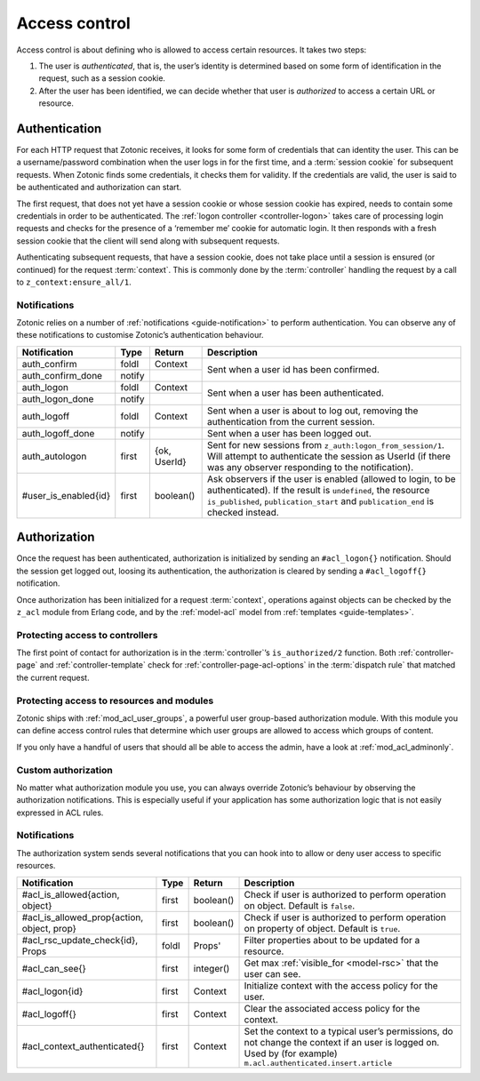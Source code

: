 .. _guide-auth:

Access control
==============

Access control is about defining who is allowed to access certain resources.
It takes two steps:

1. The user is *authenticated*, that is, the user’s identity is determined based
   on some form of identification in the request, such as a session cookie.

2. After the user has been identified, we can decide whether that user is
   *authorized* to access a certain URL or resource.

.. _guide-authentication:

Authentication
--------------

For each HTTP request that Zotonic receives, it looks for some form of
credentials that can identity the user. This can be a username/password
combination when the user logs in for the first time, and a
:term:`session cookie` for subsequent requests. When Zotonic finds some
credentials, it checks them for validity. If the credentials are valid, the user
is said to be authenticated and authorization can start.

The first request, that does not yet have a session cookie or whose session
cookie has expired, needs to contain some credentials in order to be
authenticated. The :ref:`logon controller <controller-logon>` takes care of
processing login requests and checks for the presence of a ‘remember me’ cookie
for automatic login. It then responds with a fresh session cookie that the
client will send along with subsequent requests.

Authenticating subsequent requests, that have a session cookie, does not take
place until a session is ensured (or continued) for the request :term:`context`.
This is commonly done by the :term:`controller` handling the request by a call
to ``z_context:ensure_all/1``.

Notifications
^^^^^^^^^^^^^

Zotonic relies on a number of :ref:`notifications <guide-notification>` to
perform authentication. You can observe any of these notifications to customise
Zotonic’s authentication behaviour.

+--------------------+----------+----------+------------------------------------------+
|Notification        |Type      |Return    |Description                               |
+====================+==========+==========+==========================================+
|auth_confirm        |foldl     |Context   |Sent when a user id has been confirmed.   |
+--------------------+----------+----------+                                          |
|auth_confirm_done   |notify    |          |                                          |
+--------------------+----------+----------+------------------------------------------+
|auth_logon          |foldl     |Context   |Sent when a user has been authenticated.  |
+--------------------+----------+----------+                                          |
|auth_logon_done     |notify    |          |                                          |
+--------------------+----------+----------+------------------------------------------+
|auth_logoff         |foldl     |Context   |Sent when a user is about to log out,     |
|                    |          |          |removing the authentication from the      |
|                    |          |          |current session.                          |
+--------------------+----------+----------+------------------------------------------+
|auth_logoff_done    |notify    |          |Sent when a user has been logged out.     |
+--------------------+----------+----------+------------------------------------------+
|auth_autologon      |first     |{ok,      |Sent for new sessions from                |
|                    |          |UserId}   |``z_auth:logon_from_session/1``. Will     |
|                    |          |          |attempt to authenticate the session as    |
|                    |          |          |UserId (if there was any observer         |
|                    |          |          |responding to the notification).          |
+--------------------+----------+----------+------------------------------------------+
|#user_is_enabled{id}|first     |boolean() |Ask observers if the user is enabled      |
|                    |          |          |(allowed to login, to be                  |
|                    |          |          |authenticated). If the result is          |
|                    |          |          |``undefined``, the resource               |
|                    |          |          |``is_published``, ``publication_start``   |
|                    |          |          |and ``publication_end`` is checked        |
|                    |          |          |instead.                                  |
+--------------------+----------+----------+------------------------------------------+

.. _guide-authorization:

Authorization
-------------

Once the request has been authenticated, authorization is initialized by sending
an ``#acl_logon{}`` notification. Should the session get logged out, loosing its
authentication, the authorization is cleared by sending a ``#acl_logoff{}``
notification.

Once authorization has been initialized for a request :term:`context`,
operations against objects can be checked by the ``z_acl`` module from Erlang
code, and by the :ref:`model-acl` model from :ref:`templates <guide-templates>`.

Protecting access to controllers
^^^^^^^^^^^^^^^^^^^^^^^^^^^^^^^^

The first point of contact for authorization is in the :term:`controller`’s
``is_authorized/2`` function. Both :ref:`controller-page` and
:ref:`controller-template` check for :ref:`controller-page-acl-options` in the
:term:`dispatch rule` that matched the current request.

.. seealso:: :ref:`controller-page-acl-options`

Protecting access to resources and modules
^^^^^^^^^^^^^^^^^^^^^^^^^^^^^^^^^^^^^^^^^^

Zotonic ships with :ref:`mod_acl_user_groups`, a powerful user group-based
authorization module. With this module you can define access control rules that
determine which user groups are allowed to access which groups of content.

If you only have a handful of users that should all be able to access
the admin, have a look at :ref:`mod_acl_adminonly`.

.. seealso::

    :ref:`mod_acl_user_groups`, :ref:`mod_acl_adminonly`

Custom authorization
^^^^^^^^^^^^^^^^^^^^

No matter what authorization module you use, you can always override Zotonic’s
behaviour by observing the authorization notifications. This is especially
useful if your application has some authorization logic that is not easily
expressed in ACL rules.

.. seealso:: :ref:`acl_is_allowed`

Notifications
^^^^^^^^^^^^^

The authorization system sends several notifications that you can hook into to
allow or deny user access to specific resources.

+----------------------------+----------+----------+---------------------------------------------------------+
|Notification                |Type      |Return    |Description                                              |
+============================+==========+==========+=========================================================+
|#acl_is_allowed{action,     |first     |boolean() |Check if user is authorized to perform operation on      |
|object}                     |          |          |object. Default is ``false``.                            |
+----------------------------+----------+----------+---------------------------------------------------------+
|#acl_is_allowed_prop{action,|first     |boolean() |Check if user is authorized to perform operation on      |
|object, prop}               |          |          |property of object. Default is ``true``.                 |
+----------------------------+----------+----------+---------------------------------------------------------+
|#acl_rsc_update_check{id},  |foldl     |Props'    |Filter properties about to be updated for a resource.    |
|Props                       |          |          |                                                         |
+----------------------------+----------+----------+---------------------------------------------------------+
|#acl_can_see{}              |first     |integer() |Get max :ref:`visible_for <model-rsc>` that the user can |
|                            |          |          |see.                                                     |
+----------------------------+----------+----------+---------------------------------------------------------+
|#acl_logon{id}              |first     |Context   |Initialize context with the access policy for the user.  |
+----------------------------+----------+----------+---------------------------------------------------------+
|#acl_logoff{}               |first     |Context   |Clear the associated access policy for the context.      |
+----------------------------+----------+----------+---------------------------------------------------------+
|#acl_context_authenticated{}|first     |Context   |Set the context to a typical user’s permissions, do not  |
|                            |          |          |change the context if an user is logged on. Used by      |
|                            |          |          |(for example) ``m.acl.authenticated.insert.article``     |
+----------------------------+----------+----------+---------------------------------------------------------+
